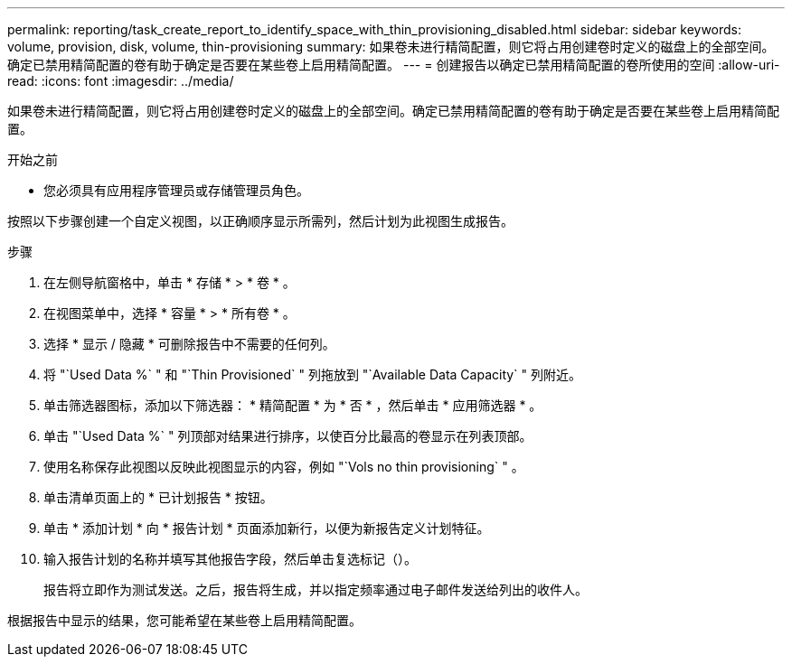 ---
permalink: reporting/task_create_report_to_identify_space_with_thin_provisioning_disabled.html 
sidebar: sidebar 
keywords: volume, provision, disk, volume, thin-provisioning 
summary: 如果卷未进行精简配置，则它将占用创建卷时定义的磁盘上的全部空间。确定已禁用精简配置的卷有助于确定是否要在某些卷上启用精简配置。 
---
= 创建报告以确定已禁用精简配置的卷所使用的空间
:allow-uri-read: 
:icons: font
:imagesdir: ../media/


[role="lead"]
如果卷未进行精简配置，则它将占用创建卷时定义的磁盘上的全部空间。确定已禁用精简配置的卷有助于确定是否要在某些卷上启用精简配置。

.开始之前
* 您必须具有应用程序管理员或存储管理员角色。


按照以下步骤创建一个自定义视图，以正确顺序显示所需列，然后计划为此视图生成报告。

.步骤
. 在左侧导航窗格中，单击 * 存储 * > * 卷 * 。
. 在视图菜单中，选择 * 容量 * > * 所有卷 * 。
. 选择 * 显示 / 隐藏 * 可删除报告中不需要的任何列。
. 将 "`Used Data %` " 和 "`Thin Provisioned` " 列拖放到 "`Available Data Capacity` " 列附近。
. 单击筛选器图标，添加以下筛选器： * 精简配置 * 为 * 否 * ，然后单击 * 应用筛选器 * 。
. 单击 "`Used Data %` " 列顶部对结果进行排序，以使百分比最高的卷显示在列表顶部。
. 使用名称保存此视图以反映此视图显示的内容，例如 "`Vols no thin provisioning` " 。
. 单击清单页面上的 * 已计划报告 * 按钮。
. 单击 * 添加计划 * 向 * 报告计划 * 页面添加新行，以便为新报告定义计划特征。
. 输入报告计划的名称并填写其他报告字段，然后单击复选标记（image:../media/blue_check.gif[""]）。
+
报告将立即作为测试发送。之后，报告将生成，并以指定频率通过电子邮件发送给列出的收件人。



根据报告中显示的结果，您可能希望在某些卷上启用精简配置。
